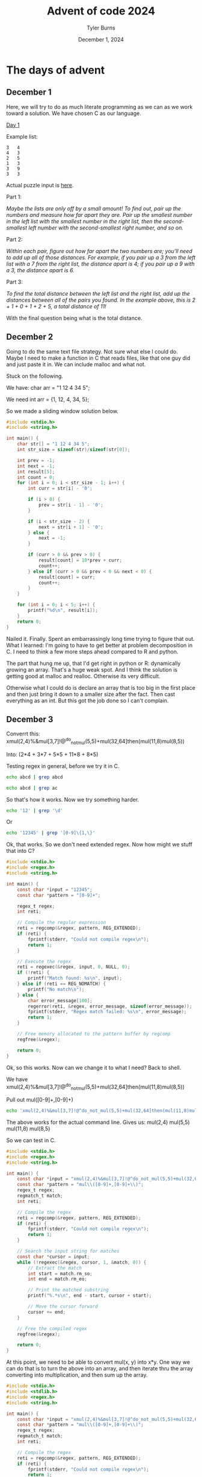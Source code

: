 #+Title: Advent of code 2024
#+Author: Tyler Burns
#+Date: December 1, 2024
#+Purpose: to do advent of code in C

* The days of advent
** December 1
Here, we will try to do as much literate programming as we can as we work toward a solution. We have chosen C as our language.

[[https://adventofcode.com/2024/day/1][Day 1]]

Example list:

#+begin_src
3   4
4   3
2   5
1   3
3   9
3   3
#+end_src

Actual puzzle input is [[https://adventofcode.com/2024/day/1/input][here]].

Part 1:

/Maybe the lists are only off by a small amount! To find out, pair up the numbers and measure how far apart they are. Pair up the smallest number in the left list with the smallest number in the right list, then the second-smallest left number with the second-smallest right number, and so on./

Part 2:

/Within each pair, figure out how far apart the two numbers are; you'll need to add up all of those distances. For example, if you pair up a 3 from the left list with a 7 from the right list, the distance apart is 4; if you pair up a 9 with a 3, the distance apart is 6./

Part 3:

/To find the total distance between the left list and the right list, add up the distances between all of the pairs you found. In the example above, this is 2 + 1 + 0 + 1 + 2 + 5, a total distance of 11!/

With the final question being what is the total distance.
** December 2
Going to do the same text file strategy. Not sure what else I could do. Maybe I need to make a function in C that reads files, like that one guy did and just paste it in. We can include malloc and what not.

Stuck on the following.

We have:
char arr = "1 12 4 34 5";

We need
int arr = {1, 12, 4, 34, 5};

So we made a sliding window solution below.
#+begin_src C :results output
#include <stdio.h>
#include <string.h>

int main() {
    char str[] = "1 12 4 34 5";
    int str_size = sizeof(str)/sizeof(str[0]);

    int prev = -1;
    int next = -1;
    int result[5];
    int count = 0;
    for (int i = 0; i < str_size - 1; i++) {
        int curr = str[i] - '0';

        if (i > 0) {
            prev = str[i - 1] - '0';
        }

        if (i < str_size - 2) {
            next = str[i + 1] - '0';
        } else {
            next = -1;
        }

        if (curr > 0 && prev > 0) {
            result[count] = 10*prev + curr;
            count++;
        } else if (curr > 0 && prev < 0 && next < 0) {
            result[count] = curr;
            count++;
        }
    }

    for (int i = 0; i < 5; i++) {
        printf("%d\n", result[i]);
    }
    return 0;
}
#+end_src

#+RESULTS:
: 1
: 12
: 4
: 34
: 5

Nailed it. Finally. Spent an embarrassingly long time trying to figure that out. What I learned: I'm going to have to get better at problem decomposition in C. I need to think a few more steps ahead compared to R and python.

The part that hung me up, that I'd get right in python or R: dynamically growing an array. That's a huge weak spot. And I think the solution is getting good at malloc and realloc. Otherwise its very difficult.

Otherwise what I could do is declare an array that is too big in the first place and then just bring it down to a smaller size after the fact. Then cast everything as an int. But this got the job done so I can't complain.
** December 3
Converrt this:
xmul(2,4)%&mul[3,7]!@^do_not_mul(5,5)+mul(32,64]then(mul(11,8)mul(8,5))

Into:
(2*4 + 3*7 + 5*5 + 11*8 + 8*5)

Testing regex in general, before we try it in C.

#+begin_src sh :results output
echo abcd | grep abcd
#+end_src

#+RESULTS:
: abcd

#+begin_src sh
echo abcd | grep ac
#+end_src

#+RESULTS:

So that's how it works. Now we try something harder.

#+begin_src sh
echo '12' | grep '\d'
#+end_src

#+RESULTS:
: 12

Or

#+begin_src sh
echo '12345' | grep '[0-9]\{1,\}'
#+end_src

#+RESULTS:
: 12345

Ok, that works. So we don't need extended regex. Now how might we stuff that into C?

#+begin_src C :results output
#include <stdio.h>
#include <regex.h>
#include <string.h>

int main() {
    const char *input = "12345";
    const char *pattern = "[0-9]+";

    regex_t regex;
    int reti;

    // Compile the regular expression
    reti = regcomp(&regex, pattern, REG_EXTENDED);
    if (reti) {
        fprintf(stderr, "Could not compile regex\n");
        return 1;
    }

    // Execute the regex
    reti = regexec(&regex, input, 0, NULL, 0);
    if (!reti) {
        printf("Match found: %s\n", input);
    } else if (reti == REG_NOMATCH) {
        printf("No match\n");
    } else {
        char error_message[100];
        regerror(reti, &regex, error_message, sizeof(error_message));
        fprintf(stderr, "Regex match failed: %s\n", error_message);
        return 1;
    }

    // Free memory allocated to the pattern buffer by regcomp
    regfree(&regex);

    return 0;
}
#+end_src

#+RESULTS:
: Match found: 12345

Ok, so this works. Now can we change it to what I need? Back to shell.

We have
xmul(2,4)%&mul[3,7]!@^do_not_mul(5,5)+mul(32,64]then(mul(11,8)mul(8,5))

Pull out mul([0-9]+,[0-9]+)

#+begin_src sh
echo 'xmul(2,4)%&mul[3,7]!@^do_not_mul(5,5)+mul(32,64]then(mul(11,8)mul(8,5))' | grep -E -o 'mul\([0-9]+,[0-9]+\)'
#+end_src

#+RESULTS:

The above works for the actual command line. Gives us:
mul(2,4)
mul(5,5)
mul(11,8)
mul(8,5)

So we can test in C.

#+begin_src C :results output
#include <stdio.h>
#include <regex.h>
#include <string.h>

int main() {
    const char *input = "xmul(2,4)%&mul[3,7]!@^do_not_mul(5,5)+mul(32,64]then(mul(11,8)mul(8,5))";
    const char *pattern = "mul\\([0-9]+,[0-9]+\\)";
    regex_t regex;
    regmatch_t match;
    int reti;

    // Compile the regex
    reti = regcomp(&regex, pattern, REG_EXTENDED);
    if (reti) {
        fprintf(stderr, "Could not compile regex\n");
        return 1;
    }

    // Search the input string for matches
    const char *cursor = input;
    while (!regexec(&regex, cursor, 1, &match, 0)) {
        // Extract the match
        int start = match.rm_so;
        int end = match.rm_eo;

        // Print the matched substring
        printf("%.*s\n", end - start, cursor + start);

        // Move the cursor forward
        cursor += end;
    }

    // Free the compiled regex
    regfree(&regex);

    return 0;
}
#+end_src

#+RESULTS:

At this point, we need to be able to convert mul(x, y) into x*y. One way we can do that is to turn the above into an array, and then iterate thru the array converting into multiplication, and then sum up the array.

#+begin_src C :results output
#include <stdio.h>
#include <stdlib.h>
#include <regex.h>
#include <string.h>

int main() {
    const char *input = "xmul(2,4)%&mul[3,7]!@^do_not_mul(5,5)+mul(32,64]then(mul(11,8)mul(8,5))";
    const char *pattern = "mul\\([0-9]+,[0-9]+\\)";
    regex_t regex;
    regmatch_t match;
    int reti;

    // Compile the regex
    reti = regcomp(&regex, pattern, REG_EXTENDED);
    if (reti) {
        fprintf(stderr, "Could not compile regex\n");
        return 1;
    }

    // Allocate memory for an array of substrings
    size_t match_capacity = 10; // Initial capacity for matches
    size_t match_count = 0;
    char **matches = malloc(match_capacity * sizeof(char *));
    if (!matches) {
        fprintf(stderr, "Memory allocation failed\n");
        regfree(&regex);
        return 1;
    }

    // Search the input string for matches
    const char *cursor = input;
    while (!regexec(&regex, cursor, 1, &match, 0)) {
        // Extract the match
        int start = match.rm_so;
        int end = match.rm_eo;
        int match_length = end - start;

        // Dynamically grow the array if needed
        if (match_count >= match_capacity) {
            match_capacity *= 2;
            char **new_matches = realloc(matches, match_capacity * sizeof(char *));
            if (!new_matches) {
                fprintf(stderr, "Memory reallocation failed\n");
                // Free already allocated matches
                for (size_t i = 0; i < match_count; i++) {
                    free(matches[i]);
                }
                free(matches);
                regfree(&regex);
                return 1;
            }
            matches = new_matches;
        }

        // Allocate memory for the current match and copy it
        matches[match_count] = malloc(match_length + 1);
        if (!matches[match_count]) {
            fprintf(stderr, "Memory allocation failed for match\n");
            // Free already allocated matches
            for (size_t i = 0; i < match_count; i++) {
                free(matches[i]);
            }
            free(matches);
            regfree(&regex);
            return 1;
        }
        strncpy(matches[match_count], cursor + start, match_length);
        matches[match_count][match_length] = '\0'; // Null-terminate the string
        match_count++;

        // Move the cursor forward
        cursor += end;
    }

    // Print all matches
    printf("Matches found:\n");
    for (size_t i = 0; i < match_count; i++) {
        printf("%s\n", matches[i]);
        free(matches[i]); // Free each match after printing
    }
    free(matches); // Free the array of pointers

    // Free the compiled regex
    regfree(&regex);

    return 0;
}
#+end_src

#+RESULTS:
: Matches found:
: mul(2,4)
: mul(5,5)
: mul(11,8)
: mul(8,5)

Ok, great. Now we have to add a piece where the numbers are pulled out of the parens, converted into ints, and multiplied together.

#+begin_src C :results output
#include <stdio.h>
#include <stdlib.h>
#include <regex.h>
#include <string.h>

int main() {
    const char *input = "xmul(2,4)%&mul[3,7]!@^do_not_mul(5,5)+mul(32,64]then(mul(11,8)mul(8,5))";
    const char *pattern = "mul\\([0-9]+,[0-9]+\\)";
    regex_t regex;
    regmatch_t match;
    int reti;

    // Compile the regex
    reti = regcomp(&regex, pattern, REG_EXTENDED);
    if (reti) {
        fprintf(stderr, "Could not compile regex\n");
        return 1;
    }

    // Allocate memory for an array of substrings
    size_t match_capacity = 10; // Initial capacity for matches
    size_t match_count = 0;
    char **matches = malloc(match_capacity * sizeof(char *));
    if (!matches) {
        fprintf(stderr, "Memory allocation failed\n");
        regfree(&regex);
        return 1;
    }

    // Search the input string for matches
    const char *cursor = input;
    while (!regexec(&regex, cursor, 1, &match, 0)) {
        // Extract the match
        int start = match.rm_so;
        int end = match.rm_eo;
        int match_length = end - start;

        // Dynamically grow the array if needed
        if (match_count >= match_capacity) {
            match_capacity *= 2;
            char **new_matches = realloc(matches, match_capacity * sizeof(char *));
            if (!new_matches) {
                fprintf(stderr, "Memory reallocation failed\n");
                for (size_t i = 0; i < match_count; i++) {
                    free(matches[i]);
                }
                free(matches);
                regfree(&regex);
                return 1;
            }
            matches = new_matches;
        }

        // Allocate memory for the current match and copy it
        matches[match_count] = malloc(match_length + 1);
        if (!matches[match_count]) {
            fprintf(stderr, "Memory allocation failed for match\n");
            for (size_t i = 0; i < match_count; i++) {
                free(matches[i]);
            }
            free(matches);
            regfree(&regex);
            return 1;
        }
        strncpy(matches[match_count], cursor + start, match_length);
        matches[match_count][match_length] = '\0'; // Null-terminate the string
        match_count++;

        // Move the cursor forward
        cursor += end;
    }

    // Process each match
    printf("Results:\n");
    for (size_t i = 0; i < match_count; i++) {
        int num1, num2;

        // Extract the two integers from the substring

        if (sscanf(matches[i], "mul(%d,%d)", &num1, &num2) == 2) {
            // Multiply the two integers
            int result = num1 * num2;
            printf("%s -> %d\n", matches[i], result);
        } else {
            printf("Failed to extract integers from: %s\n", matches[i]);
        }

        free(matches[i]); // Free each match after processing
    }
    free(matches); // Free the array of pointers

    // Free the compiled regex
    regfree(&regex);

    return 0;
}
#+end_src

#+RESULTS:
: Results:
: mul(2,4) -> 8
: mul(5,5) -> 25
: mul(11,8) -> 88
: mul(8,5) -> 40

#+begin_src C :results output
#include <stdio.h>

int main() {
    const char *input = "mul(3,7)";
    int num1, num2;

    // Use sscanf to extract the integers
    if (sscanf(input, "mul(%d,%d)", &num1, &num2) == 2) {
        // If the format matches and two integers are extracted, print them
        printf("Extracted numbers: %d and %d\n", num1, num2);
        printf("Their product is: %d\n", num1 * num2);
    } else {
        // If the format doesn't match, print an error
        printf("Failed to extract numbers from the string.\n");
    }

    return 0;
}
#+end_src

#+RESULTS:
: Extracted numbers: 3 and 7
: Their product is: 21

#+begin_src C :results output
#include <stdio.h>

int main() {
    int num1, num2;
    int result = sscanf("123,456", "%d,%d", &num1, &num2);
    printf("Result: %d\n", result); // Output: 2
}
#+end_src

#+RESULTS:
: Result: 2

Anyway now we sum up the products:

#+begin_src C :results output
#include <stdio.h>
#include <stdlib.h>
#include <regex.h>
#include <string.h>

int main() {
    const char *input = "xmul(2,4)%&mul[3,7]!@^do_not_mul(5,5)+mul(32,64]then(mul(11,8)mul(8,5))";
    const char *pattern = "mul\\([0-9]+,[0-9]+\\)";
    regex_t regex;
    regmatch_t match;
    int reti;

    // Compile the regex
    reti = regcomp(&regex, pattern, REG_EXTENDED);
    if (reti) {
        fprintf(stderr, "Could not compile regex\n");
        return 1;
    }

    // Allocate memory for an array of substrings
    size_t match_capacity = 10; // Initial capacity for matches
    size_t match_count = 0;
    char **matches = malloc(match_capacity * sizeof(char *));
    if (!matches) {
        fprintf(stderr, "Memory allocation failed\n");
        regfree(&regex);
        return 1;
    }

    // Search the input string for matches
    const char *cursor = input;
    while (!regexec(&regex, cursor, 1, &match, 0)) {
        // Extract the match
        int start = match.rm_so;
        int end = match.rm_eo;
        int match_length = end - start;

        // Dynamically grow the array if needed
        if (match_count >= match_capacity) {
            match_capacity *= 2;
            char **new_matches = realloc(matches, match_capacity * sizeof(char *));
            if (!new_matches) {
                fprintf(stderr, "Memory reallocation failed\n");
                for (size_t i = 0; i < match_count; i++) {
                    free(matches[i]);
                }
                free(matches);
                regfree(&regex);
                return 1;
            }
            matches = new_matches;
        }

        // Allocate memory for the current match and copy it
        matches[match_count] = malloc(match_length + 1);
        if (!matches[match_count]) {
            fprintf(stderr, "Memory allocation failed for match\n");
            for (size_t i = 0; i < match_count; i++) {
                free(matches[i]);
            }
            free(matches);
            regfree(&regex);
            return 1;
        }
        strncpy(matches[match_count], cursor + start, match_length);
        matches[match_count][match_length] = '\0'; // Null-terminate the string
        match_count++;

        // Move the cursor forward
        cursor += end;
    }

    // Process each match
    printf("Results:\n");
    int sum = 0;
    for (size_t i = 0; i < match_count; i++) {
        int num1, num2;

        // Extract the two integers from the substring
        if (sscanf(matches[i], "mul(%d,%d)", &num1, &num2) == 2) {
            // Multiply the two integers
            int result = num1 * num2;
            sum += result;
            printf("%s -> %d\n", matches[i], result);
        } else {
            printf("Failed to extract integers from: %s\n", matches[i]);
        }

        free(matches[i]); // Free each match after processing
    }
    free(matches); // Free the array of pointers

    // Free the compiled regex
    regfree(&regex);
    printf("%d", sum);
    return 0;
}
#+end_src

#+RESULTS:
: Results:
: mul(2,4) -> 8
: mul(5,5) -> 25
: mul(11,8) -> 88
: mul(8,5) -> 40
: 161

#+begin_src elisp
(+ 8 25 88 40)
#+end_src

#+RESULTS:
: 161

Ok, so that worked.

Now we have to test it with more complex input.

#+begin_src C :results output
#include <stdio.h>
#include <stdlib.h>
#include <regex.h>
#include <string.h>

int main() {
    const char *input = "@why(692,996)[&}}^where(81,407)mul(247,89):[&[{<mul(980,958),?mul(529,895)!<#~!$&~when()+mul(519,986)what())#mul(710,934)%??*'!<mul(813,338)! +$what()<don't(){^mul(396,693)mul(337,541)}what()*<](@?~mul(64,644)[where()who()~,))mul(528,450)!' -do()who()#]where():(mul(909,368)mul(259,743)''when()^?from()]select()#;mul(227,252)<mul(118,202)-&!(when(806,911)~]who(58,451)- mul(135,37);mul(75,773)?~when()where()]mul(93,321)where(),where()!when(769,449)where(616,323)@&mul(489,237)&;do()<mul(803,622)mul(616,264)!from()why()~@],@from()mul(499,593)#<?/&(when()':mul(237,54)&-],+mul(856,447)})select()mul(540,283)don't()'@how()@mul(701,900)?!['mul(958,898)mul(403,891)+*why()&-)mul(877,695)where()&}{<when()]:[(mul(70,638)<who()[mul(219,485)[why()+% +what()*who()>do())[when()![mul(681,521)when(130,722)@ ->)<,mul(658,134)what()who()}+}@/mul(458,625)when()}&mul(390,728)don't()?)(;mul(196,925);&*#&select()'$mul(57,17)~/#,?&/mul(470,374), do()%@mul(328,216) >what()]when()mul(788,804)mul(873,961)who()^&{>when()why()mul(246,793)~)why()& '>?mul(200,670)[what()~/how()why()#)mul(914,790)>mul(296,84)$>)  mul(176,130);from()from()mul(373,460)from()*>@/when()don't()'select()>when()</@#+mul(529,694){{what()why();#mul(827,797)when()why()><(<&'mul(549,679)from()]##(#mul(149,690)^:}[$!&<* mul(340,101)who()@who(829,301)@do()mul(663,477)who()~<~:+why()what()mul(675,2)select()from(264,335)'-mul(706,937)^who(),~mul(159,226)+&@;mul(432,401),^],^]]mul(481,229)who()^+?how()who()+mul(785,889)mul(353,752)# ]mul(194,854){>from()(<:(mul(796,423)#+$why()]mul(230,206)(mul(339,962){why():%'select()/^~mul(346,831)from()#{/where()]what()mul(489,415)how()!how();select()  mul(313,553)(from();?&@mul(276,256)'$mul(84,330)/{,;mul(540,534)(^]what(648,915){+-:}how()mul(979,837)who()@{mul(766,495)who()/'+/*<mul(587,194)/how()mul(516,226)',+from()?what()>don't()@why(){<!]who()&mul(365,928)from()what()what()@why(607,617) {mul(407+#what()+mul(516,503)@&>}who()do()[<'-who())+;mul(552,743)-}&<%%!mul(680,379)'?%(;))mul(713,945)mul(344,235)]<who()[~[('mul(688,707)]?&where()'@mul(508,935)how()]where()select()do()!%]:mul(498,637)'how()& (mul(32,268)~from()from()where()/-@[*who()do()$mul(475,443^% @why()!what()mul(357,992)['mul(926,286){mul(355,744)}mul(410,461);(!:mul(133,384)from()')what()$mul(538,201)mul(336,633)select()why()>^,&%!mul(462,965)where()select()^]when()*from()<#mul(801,899)?why()?,select(){mul(163,717)mul(309,666)!?mul(244,557)[(:mul(590,151):when()from()why()mul(734,459)#[from()@mul(599,980)when(){where()&,^who()>^select()mul(832,947)@-mul(986,539)mul(355,307)-#+mul(854,733)[/({how()*^mul(696,97))+++##what()mul(880,393);??how(958,390)when()(select()^:who()mul(184,872)why() [mul(180,329)what() don't()]~/from():[<>-(mul(330,122)]don't()^*}[from()mul(147,831)-where(486,652):#who()/mul(274,754)why()+;$]#,[mul(703,607)[<]&;&&@mul(277,256),mul(106,665)>$~when()^;mul(914,586)why()$mul(383,297)when()when()select(85,106)select()!$;mul(566,651) mul(928,762)mul(302,399))( !)<mul(926,250))(mul(842,947)}from()mul(53,294)&mul(784,942)mul(614,108))[from()&,;mul(67,626)%-[mul(516,770)/<?}#$;({from()mul(77,888)how()what(){@/mul(392,76)how()^when()[<'where(){mul(357,569)$mul(866,257)^?what())*-who(87,183)<mul(371,728){'what()!+mul(359,893)!;who()^{)%where()/%mul(350,660)/from()select()%^+)@when()mul(331,754)} * )(mul(98,91)[/*from()?-do()^:,when())when()$~who()mul(457,779)mul(825,607)(from()from()<mul(888,364)#how(){(<})what()[mul(356,842);>-{[%;:$}mul(973,195)* #$from()who()/mul(383,305):]~}+'^what(92,64)mul(360,235who();mul(186,635)[}?,/why()#what()&select()mul(249,256)&/ mul(851,885)?:mul(797@,mul(87,662)what(309,502)$#}-mul(144,693),</from(621,475);who()+-;mul(489,471)select()where(){mul(101,882)mul(399,691) -:mul(203-how()from()when()(}'!from()>mul(148,850)*mul(781,765)select()do()?> @*mul(262^who()[&!mul(557,94)select()don't()'from()mul(850,693)mul(589,25)<select()(who()* @(]?mul(389,321)~mul(403,382)what()*,)who()when()mul(994,907)$mul(510,490)&where()mul(758+({mul(221,746)where()^!select()$mul(950,866)when(),$}how()do())<how(): ~^mul(978,411)[@how()how() mul(133,168)what()who()when()$@[(@{>mul ?;&why(),mul(285,937)mul(138,969)[/~[mul(580,479)~~^^-mul(880,273)])select()(%[select()why()mul(693,345)()why()!mul(113,820)(?%  mul(362,763);when()mul(321,344)~^){{#how()who() mul(850,506)?;][~@'<when()mul(594,30);>[mul(806,297)# ) @]when()mul(697,524)&[<--+mul(830,463)mul(172,696>how())?mul(52,131)select()how()<mul(939,710)  ~how())?mul(429,147)[-?&}what()}@+~mul(87,386)>^{:%[mul(472,843)<who(579,643)<~,**mul(749,472){from()^?who(46,513)}>who()mul(921,645)+^&how()how()(why()?*~mul(291,7)?+when()$+$&:{~mul(484,416)!+;-+mul(433,280)*!mul(442,92)where()why()where()'):how()}^don't()from(){where()how()>mul(163,420)^do()#select();'-&why(13,360)>mul(156,867)who()]how()?<mul(645,208)(mul*select()>how(129,950)+-!where()'mul(883,613)where(436,425)mul(878,282)from()from()]~?select()&{:!mul(329,320):-<?why()>@what()^mul(335,177)$#],^/select()&&from()mul(119,515)^+?~%who():!#mul(620,743):!who()/:@*$/{mul(708what(),-<{who()$what()':how(573,320)mul(85,259)why()who()#-mul(869,677)}]*{mul(6,929)- <mul(613,450),:?*/)#>mul(729,549)}]^,mul(6,598) who()^][mul(104,228);-!mul(28,630){>#what()%}{how()>#mul(827,504)-mul(613,193)who(140,26)[%?select()!]mul(707,956))#]@-:when()@<mul(391,848)?where(361,233)/%;>]who()mul(716,823)mul(619,201)when();:$>,^mul; what(535,875)[<!who(){how()how()mul(484,775)when()who()+~[',mul(611,484);/!who()*how()from()mul(475,311)/{how()^when(428,781)mul(783,439)mul(474,38)mul(188,9)]who()when(192,361)when()how()mul(297,838[{+who() }))select()-how()mul(363,38)+when()~how()[>mul(19,577)(select()* /*where()/?mul(922,251)why():!what()mul(555,531)!&(*{why()-*mul(997,855)mul(301,699)'[@when(32,211)@mul(544,929)/select()from()'select():mul@^[*#who()'~select()<mul(639,724):#;what()how()/when()mul(391,707)+ ^why()&when()$select()~%mul(822#$from()/;<#what(200,13)(@@mul(787,474)&+where()mul(161,733)!~why()where()mul(730,677)#}]<-:??mul(674,45)?[select()'/;{;>#mul:from(){@''how()}$+[mul(823,4)mul(21,959)*!where(214,815)({>^mul(630,855)<(select()&mul(92,744)where()+from()?#/where(108,36)-mul(636,727)from()@how()@when()/:%how()mul(722,483)*:where()[do()select()*[<;~+$mul(916,381 select()%when()$@mul(782,526)how()select()@&@!/mul(568,269)+~%<(}>how()&mul(568,865)?}(*^-!mul(781,583)* (:^mul(815,903)(:who()what()select():who()^how()(mul(468,302)where()%mul(940,777):<<[#+,mul(185,55)mul(470,850), '-' mul(361,647)mul(629,265)![;mul(259,739)mul(209,270)+where()~#mul(340,946)!how()?]don't()mul(137,227)don't()why() how()}}>~&mul(761,163)]<#@mul-+how()select()mul(228,162),from(164,406)$what()>don't())who()]when()how()-why()!mul(236,693)who()<;how()who(): !:'mul(153,600)]what()#from()mul(687,964)^+{ (mul(277,968)'&don't()>%what()(]&/}mul(951,592)}+<don't()-[when()who()&+when()&mul(945,705)&^{:mul(517,673)from()+[['from()mul(123,745))mul(735,471)#who()!-mul(218,491)how() ]what()<mul(775,865)[%who()$#+mul(836,889)where()&how()why()![mul(557,141)mul(565,994)&from(){}*%(:do()'}>mul(675,946),where()mul(316,184)]<'[<*why()*select(597,725)/mul(58,34)/when();:how());mul(60,439)<?from()>who()from()}mul(300,852)mul(278,762)?</}!%mul(461,331how()!%>:}@<why()<mul(961,437)+~)[mul(340,101)!;'from())why()^,!mul(485,861#[/mul(710,417)%' -$&where())what()*mul(91,947)}(don't()select()-<why()(who()[};mul(294,617)who()$;how(){mul(540,968)mul(653,727)who(608,146)!mul(525,266){where()%select()where())(:*mul(503,274),how(35,5)mul(26;:;{ [mul(940,877)%*[@'@({do()>?&]mul(46,664)mul(291,306))-{(>mul(332,272)~,how()-mul(800,174)@%how()-where(171,403)mul-( mul(758,259)>what()what()+what()who()why()+@mul(945)&when()]mul(197,968)(?]#!where(876,487)-mul(409,744) /what()](what()mul(228,485)(!select(){(mul(898,295)}why()^<how()(who(233,695)%mul(808,397)^who():mul(871,11)>)?mul(189,119)&mul(564,374))-,:[>mul(866,802)@(++why()/!mul(800,861)mul(657,743)who();* ?mul(785,52){/!when()select(550,561)&(/+*mul(407,66)who()^&mul(455,769)<mul(998,994)'mul(306,933)mul(603,638)why()&mul(262,761)where()?^}mul(631,682)how(483,667)why(490,860)}}~ 'when()>mul(608,695)select()how()#[what()select()^(:mul(559,247)*-mul(684,443)< :)*mul(390,946)how()/,mul(207,219)'''when()^mul(452,554)+<%,%mul(744,656)@~>from(),&!mul(851,699)when(),::%what()do()@/mul(304,149)}/why()$#-,*!what()mul(337,566)&who(109,924)where()*mul(223,512)'; }mul(98,573)do()[[{$/*<]mul<how()where()'mul(819,187),&'(}@how()$what()?mul(348,685)where();how(628,764):!!~mul(930,521)(what(829,497)':}:;;)mul(740,633)mul(679,522)*(<<-(mul(144,935)+*+!mul(216,40)]@(do()mul(912,141)why()from(964,599) where()mul(336,700)mul(865,243)%**how()' when()<[when()mul(349,355)]mul(749,166)%>(,*mul(953,484)]who()select() :}how()!%don't()where() !;mul(533,762)-$-+what(124,118)mul(326,999)where()&($what()(mul(796,908) )<~~ mul(127,960))~%/who()]do()&#-&#mul(367,46)>where():;# %[]&mul(547,568)#^[from(883,557)mul}#!/usr/bin/perl)#-mul(547,116)$^when()mul(370,569)<->from()*>}?^don't()<>:,where()why()mul(449,470)?when()%+^-{/mul(184,484)from(214,259)'mul(959,719)select()how(606,892)-;mul(106,758)where()select(562,544)$#/%mul(675from()~%}mul(732,953):}<mul(869,791): *~mul(344,486)&%*mul(446+mul(409,699)how(652,866);((~who()(mul(507,268)[>,?-^mul(504,99))[:~!]what()mul(204,85)@^do()>$>{select()%how()select();%mul(551,71)%(,when():)from()when()select()mul(278,290)/ {who();where()$%-mul(843,684)how()'{from()select()mul(607,965) [[/]mul(876,854)#where()where()![}%mul(62,79)from()where()(]+select()]]mul(668,758)>select()what()[who()where()[&!mul(551,543)<from()what()%[[do()?how()});:''}mul(598,746)mul(462@(mul(565,27)who()when()mul(650,760)<{$<:@&select()mul(337,243)~&,(+mul(483,254)what()from()'mul+]::?what()@?$>#mul(924,697)*+<do()!!$,mul(70,420)what()mul(170,21),who()]mul(916,819where()'($#]%from(27,77)/[>mul(807,301)*where(381,893)}where()(+mul(846,431)from()why() %what()why(802,698)?mul(122,673)!:}mul(672,150)~?mul(567,146)?who()&@/*&mul(922,901)]when()>$~{>mul(271,971):)select()who(91,572)~$why(),mul(695,885)where()'#from()from()mul(252,860)>^:who()({])(mul(233,472)who()where(906,494)where()--mul(347,46)}mul&don't()%who()((}who()((]mul(52,854)where()why(363,933) ?+mul(203,35)<[$*from()},who()'mul(849,519)mul(841,351)]]mul(444,689):from()*!&)*'! mul(943,690)how()^}]why()((mul(935,524)mul(935,806)who()~mul(703,737))]?:/+%when()(do()mul(968,713)[who(561,712)(/mul(97,572)who();~+why()-mul(942,777)))&^[,where()mul%*)?from()mul(462,688)>how()[++(who()~%@mul(940,121)~- {who()-{why()mul(49,417)mul(353,70)what())?<-from()how()/where():don't()select()$(>/[what())::mul(515,851)what())~[don't()?+; mul(302,236~mul(38,849)[[{when(635,431)who()^who()?when()<mul(539,198)(,%#*:&why()*mul(646,12)^&%where()select()#-mul(234,72)>&%]:do()select()',<where()select(180,720)mul(117,684)?who()%mul(840,264)who():{+($mul(649,6)who()+mul(232,471^*mul(788,243)where();{'/select()(mul(900what(528,554)[(+&):mul(390,369)>where()<;-@mul(349,121),*[,<!/^;mul(877,679)?[,when()<^mul(81,108)-*@how()[mul(126,985)from()why();}$:,*mul(361,691)^when()[>! *~what()mul(604,91)how(301,723)what()how(67,829)mul(247,535)~~$<~where() #(mul(949,539)+{'&&({why(),mul(578,991)^!who();@select()how()who()@[mul(746,832)%mul(654,124)mul(637,556)-who(983,938)where()#[don't()mul(707,216)[~$(*select()]-<'mul(580,979))+?mul(439,653)&when()why())who()-#~-mul(748,900)%{^)mul(439,528){){$what()}]why()]mul(842,468where()+when()$mul(740,495)what(216,648)/who()@+what()%mul(206,411)mul(791,423)' what()what();!&})mul(758,695) {where()}mul(896,607)what()^;from()+mul(457,902)$from()#mul(683,733){>mul(209,811)what()#from()@mul(53,51![-*mul(107,114)}&%^mul(578,688)*)<mul(901,341) ,;/mul(16,607)$?[>/]mul(14,783)*#when()@>-mul(494,115)when()mul(655,203), #!-& don't(),}mul(154,778)/)>}*select()@why()-mul(442,92)(mul(596,263)how()#>from()-mul(159,308),mul(369,319)why()do():#^when()~$mul(627,260)##;from()@mul(146,672)~where()~mul(661,627)]&#/+mul(634,624))]}how()what()from()@]*&mul(836,150)%;?-#]&&&)mul(243,782){{~:> <where()mul(420,881) [how()don't()<& %?mul(67,722)#/what():mul(160,274)**from()[,- @)mul(603,336)?from()]'%mul(292,56)$what(){;where(474,989)<{!mul(178,109)mul(799,888) >[%@when()mul(636,74);'who()mul(484,564)from()where()^+@<(&mul(559,305)*?[<),/&-mul(994,131)}%)mul(242,758)~ ;!select()?what()what()how()mul(165,179)/^>*how()/!?mul(178,438)' 'why()mul(726,788)mul(466,85)}mul(32,334)!+:@[&~]mul(796,940)mul(391,854)why()@~who(406,979))(^mul(652,996),mul$who(){mul(390,599)select()/}'-?,})from()mul(496,458){&select()where() ,$,mul(304,108)who()^what(52,141)<>why()/mul(916,266)+who()^'@:;mul(785,513);)<<!)*mul(854,23)mul(137,548)@-!^~mul(764,451)mul(391,768){<]from(388,963)$!/#*mul(617,146)}#what()@/}}when()do()*mul(609,18)@;who()^>!,mul(17,331)what()<]<<^}from()<$mulwhere()#@mul(276,743)how()&mul(89,923)>~where(769,105)!why();who()mul(188,537)when()(who()where():%?)mul(326,794)when()<,select()<~*{/^mul(106,934)%,&<mul(444<{^mul(690,660)#![who()+<why()}+mul(472,89)^+from() +{mul(902,82){mul(148,406)/[when()from()don't()&?@#why()?mul(609,571)^{;select()from()how()*#'*mul(215,633)who()who()#'select()+^why()what()mul(336,910)mul(472,299)from()mul(16,149)/[*mul(902,563)what()%)^^select()mul(514,108)!mul(955,588){how()@!)from()]}what()when()mul(104,512)!select()mul(188,411)who()/${when(15,634)do()<&mul(889,797)~-when()},mul(93,599),select(890,669)why()mul(344,755)*%from())mul(585,747)%mul(398,764)#from()from())/(%^?}mul(581,877)where()*/%mul(170,622 *%<select()mul(538,578)~:+!?([mul(20,539) (select()++don't()'-why()'mul(295,426)where(),$/':[mul(758,121),~mul(238,732)!why(427,957)']~select()(mul(308,145)/:&*don't()what(379,178)mul(188,515)$+@don't(),@where(526,553)!mul(297,406)$!where()mul(402,859)how(){<!]<~mul(488,557)mul(570,433)>>mul(435,196)where()@?^-%>select()mul(4?%/:>mul(579,464)+#when()}}$'!mul(997,496)*mul(307,914){why():how()[what()<?,don't()mul(170,862)when()~$;#why()+how()mul(377,975)-$~%-what()*}$mul(994,691)<-!'~*mul(160,609)>''>,why()when()$[{mul(145,574)?>mul(789,315)!,)+mul(266,109)select()!mul(885,712))^^&mul(610,195)!*who()mul(892,578)+*where() ]+what()select()^/mul(560,601)@'?(<mul(214,365)&how()who()@/where()'mul(840,310)why()^>)!::!<mul(475,358)?[#mul(197,145)$<what()where()>why()mul(630,917)*[mul(583,335)#?where())!{+,;what()do():~[&(,[!mul(5,120)from()mul(98,868)? {!mul(555,65)?~^when()where()mul(451,352)%<]from(746,31)mul(141,885)-mul(122,934)#who(636,694){>;@%{from()'mul(690,533)<//]when(),(~@from()mul(472,128)#*[mul(143,30)mul(121,540){what(): do()?mul(704,732)($(select()select()~what()mul(88,529)~;)'><^mul(676,840)}~<-what(421,598)*mul(550,833):){$ %mul(921,637)~(@$@how(193,897),:[mul(711,995)select()mul(107,767){&~mul(351,157)?!mul(188,958)}:mul(781,512)what(961,371)^@mul(148,962)where(270,721)!when(),when()>@what()mul(640,811){++-]/]-/mul(7,244){why()~/select():%:mul(842,953)who()$}who()^)mul(265'how()when()mul(39,60)]%mul(399,85)'/[don't() select())^mul(314,937) ][what()where(){~select()^when()mul(884,888)mul(935,879)%;]!]who()mul(511,968)&mul(529,394)when()mul(779,690)&$~@:from()mul(900,553)@don't()$>-@how()where()(#select()mul(714,939)where(200,556)>/ why()what()>-[!mul(581,4)$why()why();mul(769,428)'who()mul(561,314) {#/<^from()mul(50,184)}#*[how()how(){@'!mul(827,821)::-)}mul(779,557)from()why()where(682,979)%:%>mul(806,900)~&how();$why()mul(554,252)[/#^(from()~[&why()mul(70,686)mul]what()don't()-!mul(698,743)}+# ? *from()%~mul(318,624)^/mul(921,343)/^/select()mul(329,594)<')^(#mul(424,720)-'why()*why()&where()mul(665,924){!-~$don't()}:%(?&from(),#mul(105,692)~/~''how(771,222):>mul(296,616)+%'[??(^mul(790,296) >when()what()mul(271,491),when()-~%*do()what()%)!-'mul(914,243);from()&from()where(349,831)&@mul(360,913)mul(396,166)select()?'when(236,698),%-(select()mul(409,263)>]from()(/mul{where()>!), mul(954,312)>who()where()do(){select() why()mul(317,979)why()^do()mul(132,710)%#}mul )+' $mul(989,387)+:~%>(mul(209,606)what()<)*#:mul(37,222);)!why(756,194)'mul(604,71)?+ +what()$]@don't();+mul(613,127)who()}[how(195,543)select(){-)('mul(879,421]select()mul(380,232);?[%;^>>mul(46,941)#,'where(),mul(149,205)where()^from()&)[who()mul(337,461)why()],how()%don't()]@'from(463,678){mul(59,532)when()mul(517,186)how();when()*do()]'/(,mul(195,769){how()##;!%*)don't()#+mul(449,953)%#who()]+@$;mul(25,123)$^what();don't()<who()where(353,919)(mul(507,127),!why()-)select()mul(877,96)^mul(336,330)*?mul(586,329) {/mul(777,773)/ ?/#when()&mul(623,804)^+,+-mul(551,935),[mul(896,32)} when()(~mul(781,541)](){from()'){mul(265,990):$%+why()) '[(mul(793,705)}why()' %<$(-+mul(779,734)what()who(185,147)when()?where()@mul(615,204) #from(976,635)?mul(430,577)/~>why()why()why()what()mul(631,446);^[[{~! )mul(379,911):why()-why()who()mul(45,209)when()%who()~-[mul(752,243)$who()!}] !mul(624,570)[why()mul(587,283)#>[select()what()mul(581,554)who()from()mul(39,13) <mul(360,384)@-){*<mul(381,140)>*$}-mul(720,140)- /;{-why()mul(989,958)where()^@select(243,837):}mul(87,422)!%when()who()>]mul(285,451)*how()mul(427,132)how(){&;from()]<&mul(670,229)+how(809,912),{who()mul(512,888))^)}*)/mul(83,730)mul(525,735)what()#}who()mul(867,63){^&,})- mul(544,377)%{$mul(870,448)from()select()%&:>^:!how()mul(119,830):*:?+'<['mul(106,75) }when()don't()<> why()mul(447,647):+[^- <mul(918,729):;~:why()[?mul(812,791)what()~>(select()}mul(684,895)why()what()&:mul(656,707)mul(173,797)}select()@]&when():mul(443,217)where()):why()who(),what()!%mul(765,579),%how()select(318,144),<'mul(377,695)from()]&mul(308,501)what()(mul(687,75)&mul(182,18)*how()/:;mul(518,469)where(215,786)]$$+!mul(959,580); from()how()how()%%mul(494,77)what()@]^>@*mul(718,497)where(){where(866,131)who()mul(415,333)})?{mul(467,647)who()who():~{how(945,509)mul(82,421)mul(438,580)!:-[+}when()!mul(583,479)@@why()-why()where()<do()#what()]why()how()mul(297,179)#how()[&}:#select(),mul(111,570)~']why(641,197)what()^mul(923,44)$where():who()^ why()?,";
    const char *pattern = "mul\\([0-9]+,[0-9]+\\)";
    regex_t regex;
    regmatch_t match;
    int reti;

    // Compile the regex
    reti = regcomp(&regex, pattern, REG_EXTENDED);
    if (reti) {
        fprintf(stderr, "Could not compile regex\n");
        return 1;
    }

    // Allocate memory for an array of substrings
    size_t match_capacity = 10; // Initial capacity for matches
    size_t match_count = 0;
    char **matches = malloc(match_capacity * sizeof(char *));
    if (!matches) {
        fprintf(stderr, "Memory allocation failed\n");
        regfree(&regex);
        return 1;
    }

    // Search the input string for matches
    const char *cursor = input;
    while (!regexec(&regex, cursor, 1, &match, 0)) {
        // Extract the match
        int start = match.rm_so;
        int end = match.rm_eo;
        int match_length = end - start;

        // Dynamically grow the array if needed
        if (match_count >= match_capacity) {
            match_capacity *= 2;
            char **new_matches = realloc(matches, match_capacity * sizeof(char *));
            if (!new_matches) {
                fprintf(stderr, "Memory reallocation failed\n");
                for (size_t i = 0; i < match_count; i++) {
                    free(matches[i]);
                }
                free(matches);
                regfree(&regex);
                return 1;
            }
            matches = new_matches;
        }

        // Allocate memory for the current match and copy it
        matches[match_count] = malloc(match_length + 1);
        if (!matches[match_count]) {
            fprintf(stderr, "Memory allocation failed for match\n");
            for (size_t i = 0; i < match_count; i++) {
                free(matches[i]);
            }
            free(matches);
            regfree(&regex);
            return 1;
        }
        strncpy(matches[match_count], cursor + start, match_length);
        matches[match_count][match_length] = '\0'; // Null-terminate the string
        match_count++;

        // Move the cursor forward
        cursor += end;
    }

    // Process each match
    printf("Results:\n");
    int sum = 0;
    for (size_t i = 0; i < match_count; i++) {
        int num1, num2;

        // Extract the two integers from the substring
        if (sscanf(matches[i], "mul(%d,%d)", &num1, &num2) == 2) {
            // Multiply the two integers
            int result = num1 * num2;
            sum += result;
            //printf("%s -> %d\n", matches[i], result);
        } else {
            printf("Failed to extract integers from: %s\n", matches[i]);
        }

        free(matches[i]); // Free each match after processing
    }
    free(matches); // Free the array of pointers

    // Free the compiled regex
    regfree(&regex);
    printf("%d", sum);
    return 0;
}
#+end_src

We note that the above would not have been possible at all without ChatGPT (or at least this would have taken me a full day if not a full week to fully grok). So I'm going to use this to simply familiarize myself with the language a bit more. It's clear that I really need to work on some fundamentals here. And I don't otherwise have all the time in the world. But I was able to decompose the problem on my iPad and get the help I needed. I learned a few things, like how C handles regex, and how to use sscanf. I also realized that I don't need do the line by line file input. I can just paste the whole mess into the code itself.

In short, I am humbled. C is a beast. I respect those who know it, and I hope to continue to improve at it.
** December 4
Here we [[here ][go]].

It's a word search. This is a test of matrix manipulation. In C. Similar to doing Conway's Game of Life.

Let's break this down into its composite steps.
- load in the data (we can do this directly)
- turn it into a 2-D array (we've done this before)
- figure out how to find xmas horizontally
  - simpler problem: start with a single line, and see if I can find xmas
- figure out how to find xmas vertically
  - simpler problem: start with a single vertical line (should be similar in nature to the first one)

We will give ourselves 40 minutes to do it. We can likely do most of it right here, but we'll take what we've got at the end and throw it into the code.

Sample data is:

MMMSXXMASM
MSAMXMSMSA
AMXSXMAAMM
MSAMASMSMX
XMASAMXAMM
XXAMMXXAMA
SMSMSASXSS
SAXAMASAAA
MAMMMXMMMM
MXMXAXMASX

It's 10 across.

#+begin_src C :results output
#include <stdio.h>

int main() {
    char dat[] = "MMMSXXMASMMSAMXMSMSAAMXSXMAAMMMSAMASMSMXXMASAMXAMMXXAMMXXAMASMSMSASXSSSAXAMASAAAMAMMMXMMMMMXMXAXMASX"

    return 0;
}

#+end_src

#+RESULTS:
: hello world

Now let's break this down into a 2-D array. We'll do the prototyping here and we'll do the actual code in the colder.

#+begin_src C :results output
#include <stdio.h>

int main() {
    char test[] = "ABCDEFGHI";

    char out[3][3]; // first bit is a row, second bit is a column
    int count = 0;
    for (int i = 0; i < 3; i++) {
        for (int j = 0; j < 3; j++) {
            out[i][j] = test[count];
            count++;
        }
    }

    for (int i = 0; i < 3; i++) {
        for (int j = 0; j < 3; j++) {
            printf("%c", out[i][j]);
        }
        printf("\n");
    }

    return 0;
}

#+end_src

#+RESULTS:
: ABC
: DEF
: GHI

Ok, great. Now we have to look for all instances of "be" in the array above. We break it into:
- look for the number of times a single character appears
- look for the number of times the word "BE" appears (1)
- control: look for the number of times the word "AA" appears (0)

#+begin_src C :results output
#include <stdio.h>

int main() {
    char test[] = "ABCDEFGHI";

    char out[3][3]; // first bit is a row, second bit is a column
    int count = 0;
    for (int i = 0; i < 3; i++) {
        for (int j = 0; j < 3; j++) {
            out[i][j] = test[count];
            count++;
        }
    }

    // look for the number of times a single character appears
    int times = 0;
    for (int i = 0; i < 3; i++) {
        for (int j = 0; j < 3; j++) {
            if (out[i][j] == 'B') {
                times++;
            }
        }
    }
    printf("%d", times);

    return 0;
}
#+end_src

#+RESULTS:
: 1

And now for the two character instance. This can be broken into:
- horizontal
- vertical
- diagonal

We note that we have to reverse the strings too, given that it can show up backwards. Now the meat of the matter is going to be some sort of string function. So we can simplify the problem and go with a single string.

#+begin_src C :results output
#include <stdio.h>
#include <string.h>

int main() {
    char test[] = "ADIGKDTHENGJSOEHTDTHE";
    char word[] = "THEN";


    // we can slide it along the array, forwards
    int test_length = sizeof(test)/sizeof(test[0]) - 1;
    int word_length = sizeof(word)/sizeof(word[0]) - 1;

    char slice[word_length];
    int instances = 0;
    for (int i = 0; i < test_length - word_length + 1; i++) {
        // populate the slice
        for (int j = 0; j < word_length; j++) {
            slice[j] = test[i + j];
        }

        // check if each element is equal
        // could not get memcpy to work due to null terminator in word[]
        int count = 0;
        for (int j = 0; j < word_length; j++) {
            if (slice[j] == word[j]) {
                count++;
            }
        }
        if (count == word_length) {
            instances++;
        }
    }

    printf("%d", instances);

    return 0;
}
#+end_src

#+RESULTS:
: 1

So we appear to have gotten that piece. This gives us horizontal and vertical, provided we can reverse the string. What we would need to do from here:
- determine how to reverse a string
- turn the above into a function
  - figure out how to make functions, with the proper use of pointers and malloc
    - figure out if we need to store the result on the heap
  - determine whether you're going to include the reversal of the string
- determine how to loop through the rows and the columns to check all that
- determine how to turn each of the diagnols into a string itself, and use the same logic above on this when you've got it
** December 5
*** planning
We might not even do the challenge today but we would like to decompose it at least so we can see what we need to do. We have to wait a few minutes because we realize that it's not there yet.

Given the following rule set and page numbers:

47|53
97|13
97|61
97|47
75|29
61|13
75|53
29|13
97|29
53|29
61|53
97|53
61|29
47|13
75|47
97|75
47|61
75|61
47|29
75|13
53|13

75,47,61,53,29
97,61,53,29,13
75,29,13
75,97,47,61,53
61,13,29
97,13,75,29,47

Do the following:
- determine which of the following are in the correct order
- find the middle number of each correct order number
- print out the whole thing

Let's start with the correct order thing: we have:
- determine how to turn the rule set into actual code that gives you these rules
  - brainstorm different options
  - execute

Different ways we can turn
- X|Y into: if X and Y are in the same list, then X must be before Y

So then what we do:
- write the code for a single instance of the rule
- write a function to make this rule exist for any given X|Y

With the first bit:
#+begin_src C :results output
#include <stdio.h>
#include <stdlib.h>
#include <string.h>

int main() {
    char input[] = "75,47,61,53,29";
    int numbers[10];
    int count = 0;

    // convert array of strings into integers split on comma
    char *token = strtok(input, ",");
    while (token != NULL) {
        numbers[count++] = atoi(token);
        token = strtok(NULL, ",");
    }

    // print check
    for (int i = 0; i < count; i++) {
        //printf("%d\n", numbers[i]);
    }

    // code in the rule 75|53 (does not exist in rule set)
    char rule[] = "75|53";

    // tokenize as before
    int rule_nums[2];
    token = strtok(rule, "|");
    int count2 = 0;
    while (token != NULL) {
        rule_nums[count2++] = atoi(token);
        token = strtok(NULL, "|");
    }

    // print the elements of rule
    printf("%d\n", rule_nums[0]);
    printf("%d\n", rule_nums[1]);

    // check the rule. found will equal 2 if the rule is satisfied
    int found = 0;
    for (int i = 0; i < count; i++) {
        if (numbers[i] == rule_nums[0] || numbers[i] == rule_nums[1]) {
            found++;
        }
    }

    printf("%d\n", found);

    // check if 75 does in fact come before 53
    if (found == 2) {
        // report the middle number of the array
        printf("%d\n", numbers[count/2]);
    }


    return 0;
}
#+end_src

#+RESULTS:
: 75
: 53
: 2
: 61

Ok, so we did it. Cool little bit with integer division.

Now in order to scale this up to a number of rule sets, we would have to finally get comfortable with functions in C. That's what we're going to do next.

#+begin_src C :results output
#include <stdio.h>

int add(int num1, int num2) {
    return(num1 + num2);
}

int main() {
    int a = 3;
    int b = 2;
    int result = add(a, b);
    printf("%d", result);
    return 0;
}
#+end_src

#+RESULTS:
: 5

Now the simplest use of pointers:

#+begin_src C :results output
#include <stdio.h>

void double_it(int *num) {
    *num *= 2;
}

int main() {
    int a = 5;
    double_it(&a);

    printf("%d\n", a);
    return 0;
}
#+end_src

#+RESULTS:
: 10

And finally we will look at pointers for arrays.

#+begin_src C :results output
#include <stdio.h>

int get_midpoint(int *arr, int size) {
    return arr[size/2];
}

int main() {
    int nums[] = {2, 4, 6, 8, 10};
    int size = sizeof(nums)/sizeof(nums[0]);

    int mp = get_midpoint(nums, size);
    printf("%d", mp);
    return 0;
}
#+end_src

#+RESULTS:
: 6

So we learned here that we cannot do use sizeof within a function, so we have to do that calculation prior to, and then pass it directly into the function. That is good to know. Let's spend the end of this printing out the size of various things. And then we're done.

#+begin_src C :results output
#include <stdio.h>

int main() {
    printf("%lu\n", sizeof(int));
    printf("%lu\n", sizeof(int*));
    printf("%lu\n", sizeof(char));
    printf("%lu\n", sizeof(double));
    printf("%lu\n", sizeof(long));
    printf("%lu\n", sizeof(float));
    return 0;
}
#+end_src

#+RESULTS:
: 4
: 8
: 1
: 8
: 8
: 4

We note that pointers on my machine are 8 bytes. Which is 64 bits. Which corresponds to my ARM64 (64 bit) system. If I had a 32 bit system, then the size of the int* would be 32 bits or 4 bytes. That's a cool way to check how many bits I'm dealing with. Make a C script that tells you the sizeof(int*). Will it be 4, or 8?
** December 6
*** a quick look
We don't have very much time today, but we will have a peek.

This is fucking cool. It's karel. We have a map:

....#.....
.........#
..........
..#.......
.......#..
..........
.#..^.....
........#.
#.........
......#...

And the guard moves until there is a #, then turns right and moves again. Each move turns the square into X. The question is how many positions will the guard visit before leaving the mapped area.

So we basically have to create a Karel the Robot thing. First we have the guard positions:
^>v<. Done. Then we have move() and turn_right(). And a sort of while(front_is_clear) move() thing. And we note that for each of the 4 positions, move is going to mean something different.

So the first step is to turn this input into a 2-D array of strings. We luckily don't have to do any sort of integer conversion or any of that. Then its an exercise of array logic. We can at least do the step of converting this into a 2-D array. We more or less did this yesterday so we can spend 15min on it. The rest is going to be the logic of where is the guard, and what does it do in the next iteration (a while loop that stops when the guard hits the edge). There would be some time to put that together, but we can start with the array.

We have:

#+begin_src C :results output
#include <stdio.h>
#include <math.h>

int main() {
    char input[] = "....#..............#............#..............#.............#..^.............#.#...............#...";

    // assumes the board is a perfect square
    int input_size = sizeof(input)/sizeof(input[0]) - 1;
    int side = sqrt(input_size);
    char board[side][side];
    int count = 0;
    for (int i = 0; i < side; i++) {
        for (int j = 0; j < side; j++) {
            board[i][j] = input[count];
            count++;
        }
    }

    // print the output to check
    for (int i = 0; i < side; i++) {
        for (int j = 0; j < side; j++) {
            printf("%c", board[i][j]);
        }
        printf("\n");
    }

    return 0;
}
#+end_src

#+RESULTS:
#+begin_example
....#.....
.........#
..........
..#.......
.......#..
..........
.#..^.....
........#.
#.........
......#...
#+end_example
** December 7
*** part 1
We [[https://adventofcode.com/2024/day/7][have]]:

190: 10 19
3267: 81 40 27
83: 17 5
156: 15 6
7290: 6 8 6 15
161011: 16 10 13
192: 17 8 14
21037: 9 7 18 13
292: 11 6 16 20

Where we have to brute force + and * operators to see if we get a result on the left. So we need:
- split each line into the int on the left, and the array of ints on the right
- brute force all possible operators on the right, with all possible values
- match the outputs of the above to the output on the left and see if you get something

Simple example:
190: 10 19

10 + 19 = 29
10 * 29 = 190

for i in (29, 190): if i == 190, return 1, else return 0

Harder example
292: 11 6 16 20

There are 3 gaps where we can put operators. What we could do is print the strings and conert that into code itself and run.

11 * 6 + 16 * 20, etc.

Where we would have a function that makes the strings, and another one that parses the strings into the relevant operators in real time.

If we do it like that:
- split 292: 11 6 16 20, into "292" and "11 6 16 20"
- make a function that adds all possible combos of + and * into the gaps
- make a function that tokenizes out the numbers using strtok on + or *, loops through the ints and after each int, applies the corresponding operators

We can speed the second and third part up by:
- making a function that tokenizes "11 6 16 20" on whitespace
- making a function that produces all possible combinations of + and * that is of size n - 1, where n is the size of the array of ints above
- run the array of ints through the array of operators in loop to generate the final number

We note that we can start to modularize this a bit more because we learned a bit about function pointers yesterday in C. So this is something that is actually on the table now.

Then how do we do it?

Given:
{3, 5, 20, 4}
{"*", "+", "*"}

Run:
3 * 5 + 20 * 4

#+begin_src C :results output
#include <stdio.h>

int main() {
    int nums[] = {3, 5, 20, 4};
    char ops[] = "*+*";

    int nums_len = sizeof(nums)/sizeof(nums[0]);
    int result = nums[0];
    for (int i = 1; i < nums_len; i++) {
        if (ops[i - 1] == '*') {
            result *= nums[i];
        } else if (ops[i - 1] == '+') {
            result += nums[i];
        }
    }

    printf("%d", result);

    return 0;
}

#+end_src

#+RESULTS:
: 140

#+begin_src elisp
(* 4 (+ 20 (* 3 5)))
#+end_src

#+RESULTS:
: 140

So it looks like that works. Now can we generate all possible combinations of two elements? In C, this might require malloc and that kind of thing.

Given that we just have + and *, we need to generate strings of some length. But we know what the length is going to be.

This is a binary problem. Basically its how many possible binary strings of size 3. We can do this by counting up in binary from 000 to 111. Then we replace the 0 and 1 with * and +. That gives us the whole thing.

Oooo this is fun. We need:
- given a number:
- count upward in binary to that number
- place each bit into an array
- convert these bits into * and +

The first thing we need to do in this regard is to be able to convert an int into a binary string. We do this below.

We note that the thing is reversed for our own sake, but for the sake of the problem, we actually do not need to reverse the array, given that we just care about the combinatorics.

#+begin_src C :results output
#include <stdio.h>
#include <stdlib.h>
#include <string.h>

char *count_bin(int num) {
    char *bin = (char *)malloc(32);
    int index = 0;

    // build the string
    while (num != 0) {
        bin[index++] = (num % 2) + '0';
        num /= 2;
    }

    // reverse the string
    for (int i = 0, j = index - 1; i < j; i++, j--) {
        char tmp = bin[i]; // store the early element of the array
        bin[i] = bin[j]; // set the early element to the late element
        bin[j] = tmp; // set the late element to the early element
    }

    return bin;
}

int main() {
    // determine size of array
    int num_ops = 12;

    char *bin_count[num_ops];
    for (int i = 0; i < num_ops; i++) {
        bin_count[i] = count_bin(i);
    }

    // print and free
    for (int i = 0; i < num_ops; i++) {
        printf("%s\n", bin_count[i]);
        free(bin_count[i]);
    }

    // count upward in binary, filling the array accordingly
    return 0;
}
#+end_src

#+RESULTS:
#+begin_example

1
10
11
100
101
110
111
1000
1001
1010
1011
#+end_example

And from here we can set 1 to be * and 0 to be +. That allos us to combine the two blocks of code together. Like this:

#+begin_src C :results output
#include <stdio.h>
#include <stdlib.h>
#include <string.h>

char *count_bin(int num, int size) {
    char *bin = (char *)malloc(size + 1);
    int index = 0;

    // build the string
    while (num != 0) {
        bin[index++] = (num % 2) + '0';
        num /= 2;
    }

    while (index < size) {
        bin[index++] = '0';
    }

    bin[index] = '\0';

    // reverse the string
    for (int i = 0, j = index - 1; i < j; i++, j--) {
        char tmp = bin[i]; // store the early element of the array
        bin[i] = bin[j]; // set the early element to the late element
        bin[j] = tmp; // set the late element to the early element
    }

    return bin;
}

int main() {
    // determine size of array
    int nums[] = {3, 5, 20, 4, 10};
    int num_size = sizeof(nums)/sizeof(nums[0]);
    int num_ops = num_size - 1;
    int bin_size = 1 << num_ops;

    // make the binary count
    char *bin_count[bin_size];

    for (int i = 0; i < bin_size; i++) {
        bin_count[i] = count_bin(i, num_ops);
    }

    // loop through the binary strings, called ops
    for (int i = 0; i < bin_size; i++) {
        int result = nums[0];
        char *ops = bin_count[i];

        for (int j = 1; j < num_size; j++) {
            if (ops[j - 1] == '0') {
                result *= nums[j];
            } else if (ops[j - 1] == '1') {
                result += nums[j];
            }
        }

        printf("%d is the result of %s operations\n", result, ops);
    }

    // free allocated memory
    for (int i = 0; i < bin_size; i++) {
        free(bin_count[i]);
    }

    return 0;
}
#+end_src

#+RESULTS:
#+begin_example
12000 is the result of 0000 operations
1210 is the result of 0001 operations
3040 is the result of 0010 operations
314 is the result of 0011 operations
1400 is the result of 0100 operations
150 is the result of 0101 operations
390 is the result of 0110 operations
49 is the result of 0111 operations
6400 is the result of 1000 operations
650 is the result of 1001 operations
1640 is the result of 1010 operations
174 is the result of 1011 operations
1120 is the result of 1100 operations
122 is the result of 1101 operations
320 is the result of 1110 operations
42 is the result of 1111 operations
#+end_example

Checking the shift operator:

#+begin_src C :results output
#include <stdio.h>

int main() {
    printf("%d", 1 << 2);
    return 0;
}
#+end_src

#+RESULTS:
: 4

1 << 2 makes you from 001 to 100, which is 4, which is 2^2.

Anyway now we pretty much have the algorithm for one instance of the thing. We can from this point loop that monstrosity through an array of characters and check it against the thing on the left. That's just a strtok exercise.

But for the most part we got at the guts of the problem, so far.

Let's do that last part. The strtok splitting:

#+begin_src C :results output
#include <stdio.h>
#include <string.h>
#include <stdlib.h>


int main() {
    char str[] = "3267: 81 40 27";

    char *token = strtok(str, " ");
    int str_len = sizeof(str)/sizeof(str[0]);
    int numbers[str_len];
    int count = 0;
    while (token != NULL) {
        numbers[count++] = atoi(token);
        token = strtok(NULL, " ");
    }

    for (int i = 0; i < count; i++) {
        printf("%d\n", numbers2[i]);
    }

    return 0;
}
#+end_src

#+RESULTS:

And now let's combine it with the previous thing.

#+begin_src C :results output
#include <stdio.h>
#include <string.h>
#include <stdlib.h>

char *count_bin(int num, int size) {
    char *bin = (char *)malloc(size + 1);
    int index = 0;

    // build the string
    while (num != 0) {
        bin[index++] = (num % 2) + '0';
        num /= 2;
    }

    while (index < size) {
        bin[index++] = '0';
    }

    bin[index] = '\0';

    // reverse the string
    for (int i = 0, j = index - 1; i < j; i++, j--) {
        char tmp = bin[i]; // store the early element of the array
        bin[i] = bin[j]; // set the early element to the late element
        bin[j] = tmp; // set the late element to the early element
    }

    return bin;
}


int main() {
    char str[] = "3267: 81 40 27";

    char *token = strtok(str, " ");
    int str_len = sizeof(str)/sizeof(str[0]);
    int nums[str_len];
    int count = 0;
    while (token != NULL) {
        nums[count++] = atoi(token);
        token = strtok(NULL, " ");
    }

    // determine size of array
    int result_check = nums[0];

    // get rid of 0th element
    for (int i = 0; i < count; i++) {
        nums[i] = nums[i + 1];
    }

    // note that the array is larger than this, but we are only using the first specified elements. to trim the array we would use malloc

    // reduce the size of the array

    int num_size = count - 1; // dev
    int num_ops = num_size - 1;
    int bin_size = 1 << num_ops;

    // make the binary count
    char *bin_count[bin_size];

    for (int i = 0; i < bin_size; i++) {
        bin_count[i] = count_bin(i, num_ops);
    }

    // loop through the binary strings, called ops
    int match = 0;
    for (int i = 0; i < bin_size; i++) {
        int result = nums[0];
        char *ops = bin_count[i];

        for (int j = 1; j < num_size; j++) {
            if (ops[j - 1] == '0') {
                result *= nums[j];
            } else if (ops[j - 1] == '1') {
                result += nums[j];
            }
        }

        printf("%d is the result of %s operations\n", result, ops);

        if (result == result_check) {
            match = 1;
        }
    }

    printf("match has been set to %d", match);

    // free allocated memory
    for (int i = 0; i < bin_size; i++) {
        free(bin_count[i]);
    }


    return 0;
}
#+end_src

#+RESULTS:
: 87480 is the result of 00 operations
: 3267 is the result of 01 operations
: 3267 is the result of 10 operations
: 148 is the result of 11 operations
: match has been set to 1

Ok, now we have something that works, though it is a bit of messy solution. The better way to handle this is with malloc. But we are not quite in a place where we're good with malloc just yet, so we still have to work on it. But if we're going to work with functions, and make this suck less for ourselves, we have to do it like this.

What I'm going to do now is take the above code and set it to be the main code. This is enough starter code that if I wanted to proceed to the full solution I could.
** December 9
*** Day 9
A bit of a hard [[https://adventofcode.com/2024/day/9][one]]. Or at least one with many steps. I think the best thing we can do here is actually work on the karel one. Which is day 6. So let's do this for a minute.
*** Day 6
**** picking up where we left off
Karel the Robot [[https://adventofcode.com/2024/day/6][essentially]].

We have been able to print the board:

#+begin_src C :results output
#include <stdio.h>
#include <math.h>

int main() {
    char input[] = "....#..............#............#..............#.............#..^.............#.#...............#...";

    // assumes the board is a perfect square
    int input_size = sizeof(input)/sizeof(input[0]) - 1;
    int side = sqrt(input_size);
    char board[side][side];
    int count = 0;
    for (int i = 0; i < side; i++) {
        for (int j = 0; j < side; j++) {
            board[i][j] = input[count];
            count++;
        }
    }

    // print the output to check
    for (int i = 0; i < side; i++) {
        for (int j = 0; j < side; j++) {
            printf("%c", board[i][j]);
        }
        printf("\n");
    }

    return 0;
}
#+end_src

#+RESULTS:
#+begin_example
....#.....
.........#
..........
..#.......
.......#..
..........
.#..^.....
........#.
#.........
......#...
#+end_example

We need the following things:
- move (and put beeper)
- if guard, turn right
- indicate whether you've left the place
**** move
So let's think about move:
- find coordinates for where karel is
  - print the origin
- move for each of the 4 conditions:
  - if ^ move up
  - if > move right
  - if < move left
  - if v move down
***** find the origin
#+begin_src C :results output
#include <stdio.h>
#include <math.h>

int main() {
    char input[] = "....#..............#............#..............#.............#..^.............#.#...............#...";

    // assumes the board is a perfect square
    int input_size = sizeof(input)/sizeof(input[0]) - 1;
    int side = sqrt(input_size);
    char board[side][side];
    int count = 0;
    for (int i = 0; i < side; i++) {
        for (int j = 0; j < side; j++) {
            board[i][j] = input[count];
            count++;
        }
    }

    // print the output to check
    for (int i = 0; i < side; i++) {
        for (int j = 0; j < side; j++) {
            if (i == 1 && j == 0) {
                printf("X");
            } else {
                printf("%c", board[i][j]);
            }
        }
        printf("\n");
    }

    return 0;
}
#+end_src

#+RESULTS:
#+begin_example
....#.....
X........#
..........
..#.......
.......#..
..........
.#..^.....
........#.
#.........
......#...
#+end_example

i is vertical, j is horizontal, and the origin is upper left, zero-indexed.
***** find karel, and make functions
#+begin_src C :results output
#include <stdio.h>
#include <math.h>
#include <string.h>

// TODO make a typedef struct Position which allows for return (x, y)

void find_karel(int arr_side, char arr[arr_side][arr_side], int *horizontal, int *vertical) {
    for (int i = 0; i < arr_side; i++) {
        for (int j = 0; j < arr_side; j++) {
            if (arr[i][j] == '>' || arr[i][j] == '^' || arr[i][j] == '<' || arr[i][j] == 'v') {
                ,*vertical = i;
                ,*horizontal = j;
            }
        }
    }
}

void print_karel(int arr_side, char arr[arr_side][arr_side]) {
    for (int i = 0; i < arr_side; i++) {
        for (int j = 0; j < arr_side; j++) {
            printf("%c", arr[i][j]);
        }
        printf("\n");
    }
}

int main() {
    char input[] = "....#..............#............#..............#.............#..^.............#.#...............#...";

    // assumes the board is a perfect square
    int input_size = strlen(input);
    int side = sqrt(input_size);
    char board[side][side];
    int count = 0;
    for (int i = 0; i < side; i++) {
        for (int j = 0; j < side; j++) {
            board[i][j] = input[count];
            count++;
        }
    }

    // what to do when you need to return > 1 thing from a function
    int x;
    int y;
    find_karel(side, board, &x, &y);

    printf("Karel is located at %d, %d", x, y);

    printf("\n\n");

    print_karel(side, board);

    return 0;
}
#+end_src

#+RESULTS:
#+begin_example
Karel is located at 4, 6

....#.....
.........#
..........
..#.......
.......#..
..........
.#..^.....
........#.
#.........
......#...
#+end_example

Got a bit of work done with functions, and that's nice.

Anyway chatgpt says we can make a typedef struct called Position that would allow us to return the x and the y.

#+begin_src C
typedef struct {
    int x;
    int y;
} Position;

Position find_karel(int arr_side, char arr[arr_side][arr_side]) {
    Position pos = {-1, -1}; // Default to invalid position
    for (int i = 0; i < arr_side; i++) {
        for (int j = 0; j < arr_side; j++) {
            if (arr[i][j] == '>' || arr[i][j] == '^' || arr[i][j] == '<' || arr[i][j] == 'v') {
                pos.x = i;
                pos.y = j;
                return pos;
            }
        }
    }
    return pos;
}
#+end_src

So this is something we can add down the line.
** December 10
*** day 6, the karel problem
**** structs
Let's learn structs. Then we'll build one into the code:

#+begin_src C :results output
#include <stdio.h>

typedef struct {
    int x;
    int y;
} Pair;

struct Pair2 {
    int x;
    int y;
};

int main() {
    // using typedef
    Pair p;
    p.x = 5;
    p.y = 4;

    printf("%d\n", p.x);
    printf("%d\n", p.y);

    // not using typedef, must define struct
    struct Pair2 p2;
    p2.x = 15;
    p2.y = 14;

    printf("%d\n", p2.x);
    printf("%d\n", p2.y);

    // another way to set the values
    Pair p3 = {1, 2};
    printf("%d\n", p3.x);
    printf("%d\n", p3.y);

    return 0;
}
#+end_src

#+RESULTS:
: 5
: 4
: 15
: 14
: 1
: 2

Ok, and now we build this into the previous code, like so:

#+begin_src C :results output
#include <stdio.h>
#include <math.h>
#include <string.h>

typedef struct {
    int x;
    int y;
} Position;

// How you get the function to return more than one value: make it a struct
Position find_karel(int arr_side, char arr[arr_side][arr_side]) {
    Position pos = {-1, 1};
    for (int i = 0; i < arr_side; i++) {
        for (int j = 0; j < arr_side; j++) {
            if (arr[i][j] == '>' || arr[i][j] == '^' || arr[i][j] == '<' || arr[i][j] == 'v') {
                pos.x = i;
                pos.y = j;
                return pos;
            }
        }
    }
    return pos;
}

void print_karel(int arr_side, char arr[arr_side][arr_side]) {
    for (int i = 0; i < arr_side; i++) {
        for (int j = 0; j < arr_side; j++) {
            printf("%c", arr[i][j]);
        }
        printf("\n");
    }
}

int main() {
    char input[] = "....#..............#............#..............#.............#..^.............#.#...............#...";

    // assumes the board is a perfect square
    int input_size = strlen(input);
    int side = sqrt(input_size);
    char board[side][side];
    int count = 0;
    for (int i = 0; i < side; i++) {
        for (int j = 0; j < side; j++) {
            board[i][j] = input[count];
            count++;
        }
    }

    // what to do when you need to return > 1 thing from a function
    // note that we didn't need malloc
    Position p = find_karel(side, board);

    printf("Karel is located at %d, %d", p.x, p.y);

    printf("\n\n");

    print_karel(side, board);

    return 0;
}
#+end_src

#+RESULTS:
#+begin_example
Karel is located at 6, 4

....#.....
.........#
..........
..#.......
.......#..
..........
.#..^.....
........#.
#.........
......#...
#+end_example

So we added this function in for turn_right:

#+begin_src C
void turn_right(int arr_side, char arr[arr_side][arr_side]) {
    Position p = find_karel(arr_side, arr);
    if (arr[p.x][p.y] == '^') {
        arr[p.x][p.y] = '>';
    } else if (arr[p.x][p.y] == '>') {
        arr[p.x][p.y] = 'v';
    } else if (arr[p.x][p.y] == 'v') {
        arr[p.x][p.y] = '<';
    } else if (arr[p.x][p.y] == '<') {
        arr[p.x][p.y] = '^';
    } else {
        fprintf(stderr, "Karel not found");
    }
}
#+end_src

And now what we have to do is make a function for move, but that can be for the next day.
** December 11
*** day 6: karel
We have to get karel to move, lay down x's where he moves, and also have a "if # in the front, then turn right" function.

So the easiest thing there is we break it into:
- move
- recognize #
- if # turn right
**** move
Today we are going to get Karel the Robot to move. This is a very important part of the function. Ready?

We made our move function, and in doing so we realized that my desired coordinates were flipped. To make it so the i/x goes across and the j/y goes down, we had to flip the for loops in building karel.

#+begin_src C
int input_size = strlen(input);
int side = sqrt(input_size);
char board[side][side];
int count = 0;

    // Makes x-i go across and y-j go down, with the origin at top left
for (int i = 0; i < side; i++) {
    for (int j = 0; j < side; j++) {
        board[j][i] = input[count];
        count++;
    }
}
#+end_src

And for print_karel:

#+begin_src C
void print_karel(int arr_side, char arr[arr_side][arr_side]) {
    for (int i = 0; i < arr_side; i++) {
        for (int j = 0; j < arr_side; j++) {
            printf("%c", arr[j][i]); // gives us the coordinate system that we want
        }
        printf("\n");
    }
    printf("\n");
}
#+end_src

This got it to work. Now karel is movin' and laying down X's where he goes. This is great.
**** checking for hashtag
So how do we check for a hashtag? We could do our standard

while (front_is_clear()) {
  move()
}

But that would be a bit annoying. So I think the easier thing would be that Karel checks to see if the front is clear with each move.

What we can do is put it all into a wrapper.

In that regard, we can make a check_front() function that returns whether it was clear or not.

Then we put move, check_front and turn_right into a wrapper or a loop. We note that this loop requires another function: check_outside. We need to check whether we are on the borderland. But this more or less is check_empty.

We'll cross that bridge when we get there.

We can save the block that checks the front function, in case we have to reuse it:

#+begin_src C
// what to do when you need to return > 1 thing from a function
Position p = find_karel(side, board);
printf("Karel is located at %d, %d", p.x, p.y);
printf("\n");
print_karel(side, board);

int front_blocked = check_front(side, board);
printf("%d\n", front_blocked);
turn_right(side, board);
turn_right(side, board);
turn_right(side, board);
move(side, board);
move(side, board);
front_blocked = check_front(side, board);
printf("%d", front_blocked);
#+end_src

Ok, so the script works. What we need to do now is:
- check for when Karel falls off the board
- count the X's after Karel falls off the board

And once we get this right with the toy input, we need to do this with the actual "game" input, where the quick and dirty way will be to count the dimensions by hand and run the thing.

I wonder what part 2 of the thing is.

Nonetheless, I'm pretty proud of what I was able to do in the past hour.
** December 12
*** day 6
**** setting a boundary condition
How do we know we are on a boundary, facing out?
In C, if we move outside of it, we will read off the array.
What are these conditions:
x = 0, <
y = 0, ^
x = arr_size - 1, >
y = arr_size - 1, v

Another thing we can do is read off the array, in which case we will likely not encounter a "." or "#."

So the first thing we will do is conduct an experiment where we just let the thing run for a very long time and see what we get.

So there is a hack, in that when Karel reads off the array, he's gone and that's it. The number of X's stay the same from that point on. So the quick and dirty way to do this would be to simply have Karel go, and then count the X's until they peak. Then that's our answer.

We note also that our output:

#+begin_src
....#...X.
....XXXXX#
....X...X.
..#.X...X.
..XXXXX#X.
..X.X.X.X.
.#XX<XXXX.
.XXXXXXX#.
#XXXXXXX..
......#X..
#+end_src

Matches the output provided:

#+begin_src
....#.....
....XXXXX#
....X...X.
..#.X...X.
..XXXXX#X.
..X.X.X.X.
.#XXXXXXX.
.XXXXXXX#.
#XXXXXXX..
......#X..
#+end_src

So we have the right answer. We just want a way to set up a while loop, such that when Karel hits the 4 boundaries, he stops.

So I think in the loop we have a function called check_boundary. Set it to 0. Then our while loop is while (check_boundary == 0). We technically don't have to do this to solve the problem, but I think its more elegant and requires a bit more brain power to figure out, so we will go with that.

So back to the boundary conditions. There are two easy ones, the zero cases. But then we have the others. Let's make a function that tests the most obvious one. We know that karel exits from the bottom. Thus, it is when y = 9. Let's put that in and get us on the right track.

I'm thinking we add global variables of BOARD_SIZE that gets us the board size we need. But we can do that later. Seems to be best practices...but I'll have to check this myself.

Here's our loop:

#+begin_src C
int blocked = 0;
int boundary = 0;
while (boundary == 0) {
    blocked = check_front(side, board);
    boundary = check_boundary(side, board);
    if (blocked == 1) {
        turn_right(side, board);
    }
    move(side, board);
    print_karel(side, board);
}
#+end_src

And our function:

#+begin_src C
int check_boundary(int arr_side, char arr[arr_side][arr_side]) {
    Position p = find_karel(arr_side, arr);
    if ((arr[p.x][p.y] == '^' && p.y == 0) ||
        (arr[p.x][p.y] == '>' && p.x == arr_side - 1) ||
        (arr[p.x][p.y] == 'v' && p.y == arr_side - 1) ||
        (arr[p.x][p.y] == '<' && p.x == 0)) {
        return 1;
    }
    return 0;
}
#+end_src

We note that this should work, and if it doesn't, it is because our coordinate system does not match the mental model of it that we have in our head.

We did the counting of the X's.

We have the grid on the scratch buffer. It is 130 x 130. This is going to be very difficult to import. Furthermore, I do think there are newlines embedded.

We could set up a different import thing. But I think the lowest hanging fruit is we remove the newlines from the input and make it a super long line. We can do this in a separate c script.

We made a text file. I think the lowest hanging fruit actually is to just get the thing to read the file in line by line and make the array. We have already done that before. But actually the other thing we can do is just build a string called input[] by reading in the file.

Let's make the starter code for that and then just snip it into the script:

#+begin_src C :results output
#include <stdio.h>
#include <string.h>
#include <stdlib.h>

int main() {
    FILE *fptr;
    fptr = fopen("day_6/input.txt", "r"); // change to match directory
    if (fptr == NULL) {
        fprintf(stderr, "Error opening file");
        return 1;
    }

    int rows = 130;
    int cols = 130;

    int size = rows * cols;
    char *input = malloc(size * sizeof(char));
    if (input == NULL) {
        fprintf(stderr, "Memory allocation failed");
        fclose(fptr);
        return 1;
    }

    int count = 0;
    int ch;
    while ((ch = fgetc(fptr)) != EOF && count < size) {
        if (ch != '\n') {
            input[count++] = (char)ch;
        }
    }

    if (count != size) {
        fprintf(stderr, "Warning: expected %d characters, but read %d\n", size, count);
    }

    for (int i = 0; i < count; i++) {
        //printf("%c", input[i]);
    }

    fclose(fptr);
    free(input);
    return 0;
}
#+end_src

#+RESULTS:

We did it, and we unlocked [[https://adventofcode.com/2024/day/6#part2][part 2]]. If we want to proceed with this one, we're going to have to make two scripts, one with the toy input and one without, given that the one without uses malloc. Or we can put the toy input into a file as well.
** December 13
*** Day 6
**** part 2
For this one, we have to think in terms of creating cycles in an array. And how many cycles we would create for the whole thing. The lowest hanging fruit is we brute force it.

Here is an example of a cycle:

....#.....
....+---+#
....|...|.
..#.|...|.
..+-+-+#|.
..|.|.|.|.
.#+-^-+-+.
.+----++#.
#+----++..
......#O..

The hacky way of doing this would be to count the number of times a square is traversed, and set some high number: if the square is traversed 100 times, then stop and do the next one.

Where the next one is we set the new obstacle somewhere else.

The other thing we can do that's less sophisticated is just set some very high number in the while loop and say if it doesn't exit after 100k iterations than we're in a cycle. The way that might fail is if there is a sinister cycle in there that is harder than that.

Let's do this. We're going to split the code into two. The final, and the sample. Given that the final involves opening a file, doing malloc, and so forth.

Anyway I bet there is something clever in here about cycles that I just don't fully understand. But whatever. Splitting the code is something we can grab onto.

So we made a new script to handle this stuff, called sample_day6_pt2.c. Problem is we can only get 3 of the 6 cycles, and we don't know why. So the next step is to figure that out. There were a couple things I had to fix, in terms of assumptions I had previously made and mods required to run the program over and over (like resetting the board).

I need to add O's instead of hashtags, so we can look at bit closer, and print out each terminated board.

And here's how I stopped a seg fault:

#+begin_src C
void karel_action(int arr_side, char arr[arr_side][arr_side]) {
    int blocked = 0;
    int boundary = 0;
    int count = 0;
    int limit = 1000;
    while (boundary == 0 && count < limit) {
        boundary = check_boundary(arr_side, arr);

        if (boundary == 0) {
            blocked = check_front(arr_side, arr);
        }

        if (blocked == 1) {
            turn_right(arr_side, arr);
        }
        move(arr_side, arr);
        count++;

        if (count == limit) {
            printf("we are in a cycle\n");
            print_karel(arr_side, arr);
        }
    }
}
#+end_src

Notice that I have to check_front after I check the boundary, and not before. We note that I think I'm going to need to move everything into the if boundary == 0 condition. But anyway that's it for now.
** December 15
*** Day 6
**** debug the cycle finding
We're missing three.

There's a fundamental bug in the code that produces 2 karels and a bunch of x's. Like this:

...X......
...X.....#
...X......
..#X......
...X...#..
...X......
.#.X^.....
...X....#.
#..X...O..
..^X..#...

We will figure it out later.


In this false positive, we lose a hashtag:

....#.....
....XXXXX#
....X...X.
..#.X...X.
..XX>XXXXO
..X.X...X.
.#XXXXXXX.
........#.
#.........
......#...

We might have to hard code in the hashtag coordinates as an array of positions or something like that.

Ok, we learned how to use memcpy to take care of it. Now we are going to figure out how to run this thing on the whole array and plug in the answer.

The first cycle appears to be at iter 584.
**** plan
We have hit some serious issues.

What we ended up doing was making a separate array that recorded only the position and coordinates of where Karel has been. Our print statements reflect this. But what we want to do is say if the orientation of karel is > and the orientation of a prevous karel one move ahead is > then we're in a cycle.

Karel bugs out at:

dir we are in a cycle (means we're in a cycle)
O...#.....
....X>...#
....X.....
..#.X.....
....X..#..
....X.....
.#..X.....
........#.
#.........
......#...

..........
....>>....
....^.....
....^.....
....^.....
....^.....
....^.....
..........
..........
..........

For some reason, it gets thrown off by turn right and move. We note that if we obstruct this exact region the turn right and move seems to be the edge cases where it seems to think that the thing ahead of it is another one of itself.

In order to address this, we are basically going to need to test our assumptions around what is expected when. The code right now is a bit of a mess, so it might actually be easier to re-write everything, such that we are building the game board array and the karel history array at the same time and flipping between them across each of the functions.

Either way. We found ourselves stuck in a button mashing loop, thinking that there was just one little thing that we needed to do in order to fix it. We nonetheless found nothing, and we therefore have to basicaly step back.

We can either debug the current code, or we can do a full re-write, and given some of the confusion around the coordinate system that we made, I am leaning toward doing a full re-write. Something that would work with both the sample input and the full input. It would not matter what we put in there. So it would be a single script. No shame in taking the time to do this.

We did some cool work today, but I think there are at least a half to a full day of work (or a week of morning 2-hour blocks) to figure out what the hell is going on. And again, I think its probably best that we do a re-write.

I think we have to get rid of the "trodden" solution that I was going after first. That is just cluttering up the code. Either way, if I were to start all of that right now, it would take me until bed time, and I have a few things that I have to do before then.

So anyway, I am going to stop this now, but is there anything else I am learning today? I think I need to learn how to use lldb (the gdb for apple ARM chips). Or just using debuggers in general and stepping through the code. I think that is something that I could potentially try, just to see how mangled the code is at the moment.

And the other thing is that I think the button mashing loops produce the flow state, which is fine and all, but it is not the right way to do things. I don't want to entrain the flow state on something that is counterproductive, if not completely elementary. I have hit a point where I need a more systematic way of dealing with these issues. Not that we have a few hundred lines of code at worst.

Imagine dealing with some OS code base which is thousands of lines of C code, and imagine that it was written by someone else. What would you do? How would you go about it?

Anyway, that's all for now. I think we need to walk the dog, among other things.
** December 17
*** Day 6
**** debugging
Today we are going to be systematic. Let's look at the code and make a plan. We remember that today our goal is to be able to use lldb. So let's focus on that. The rest of this is gonna be preparation for Chrissy. Which is in the same mindset. But using a debugger is something that we have not learned yet, so now is the perfect opportunity for it.

There is a tutorial [[https://lldb.llvm.org/use/tutorial.html][here]], and it is associated with the llvm [[https://llvm.org/][project]].

Importantly the sturcture is:

#+begin_src
<noun> <verb> [-options [option-value]] [argument [argument...]]
#+end_src

I'm going to use chatgpt to take me through it.

Ok, so we did some basic work on lldb. Let's record what we were able to do, while its fresh in my head.

To run it, we compile with a special flag:

#+begin_src
gcc -g -o my_program my_program.c
#+end_src

We note that if we want to not run the optimizations, we do:

#+begin_src
gcc -g -O0 -o my_program my_program.c
#+end_src

Failure to use -g will lead to me seeing the assumbly in the debugger and not the C code, which is interesting.

And we note interestingly enough that the -O0 flag changes the characters in my array to things that I can't read. Ascii or some sore of code like that.

Then we want to set a breakpoint at main:

#+begin_src
b main
#+end_src

And then at some line below that:

#+begin_src
b my_program.c:227
#+end_src

Then we run it:

#+begin_src
run
#+end_src

And then we hit our breakpoint and we can print our variables using:

#+begin_src
v
#+end_src

And then we can run

#+begin_src
continue
#+end_src

To get us to the next breakpoint, or if there are no other breakpoints the program will terminate.

Anyway we went through our code one more time and still don't really know where we are running into the problem, though we think its something to do with turn right. There are still a handful of assumptions that needed to be tested, and that is something we will do the next time.
** December 18
*** day 6
**** debugging
The problem was the check_front_dir function. What happened was that it would look for Karel in the "karel recording" array where there would be a ton of arrows, and it would simply find the first instance. Find karel only works when there is a single arrow. Thus I had to get the function to take in the original array as well.

#+begin_src C
int check_front_dir(int arr_side, char arr[arr_side][arr_side], char dir[arr_side][arr_side]) {
    Position p = find_karel(arr_side, arr); // THIS was the problem...I was originally doing find_karel(arr_side, dir) which does not work as the function is defined
    if ((dir[p.x][p.y] == '^' && dir[p.x][p.y - 1] == '^') ||
        (dir[p.x][p.y] == '>' && dir[p.x + 1][p.y] == '>') ||
        (dir[p.x][p.y] == 'v' && dir[p.x][p.y + 1] == 'v') ||
        (dir[p.x][p.y] == '<' && dir[p.x - 1][p.y] == '<')) {
        return 1;
    }
    return 0;
}
#+end_src

And this produces the expected result.
**** modifying the original function
Now we just have to take the changes that we made in the "sample" code and pop them into the original function and see if it doesn't take a million years to fun.

We ran it and got the wrong answer. First thing we need to do is increase reps to 10k not 1k. And we need to get rid of some redundancies. We can keep track of position p without finding karel every time, using pointers. ChatGPT gave us that, but we have a bug where karel is not found. We have to fix by updating p in the function itself. We have to pass the memory address of p into the function and then:

#+begin_src C
void move(int arr_side, char arr[arr_side][arr_side], Position *p) {
    if (arr[p->x][p->y] == '^') {
        arr[p->x][p->y] = 'X';
        p->y -= 1;  // Update Karel's position
        arr[p->x][p->y] = '^';
    } else if (arr[p->x][p->y] == '>') {
        arr[p->x][p->y] = 'X';
        p->x += 1;  // Update Karel's position
        arr[p->x][p->y] = '>';
    } else if (arr[p->x][p->y] == 'v') {
        arr[p->x][p->y] = 'X';
        p->y += 1;  // Update Karel's position
        arr[p->x][p->y] = 'v';
    } else if (arr[p->x][p->y] == '<') {
        arr[p->x][p->y] = 'X';
        p->x -= 1;  // Update Karel's position
        arr[p->x][p->y] = '<';
    } else {
        fprintf(stderr, "Karel not found in move\n");
    }
}
#+end_src

Notice that with pointers you use the arrows. And notice we're updating the position. We need to update the direction as well, in turn_right. We can do that next as well. But that will be for tomorrow.

Also, we got vterm working in emacs and that's nice. I don't see much difference between that and term, but it seems to be getting the job done.

Anyway in this regard for today ChatGPT is being a good teacher, and good job for solving the bug.
** December 19
*** Day 6
**** fix the pointers
We did that, and remembered to reinitialize the positions when done. Our answer was 1722. It is reported that the answer is wrong. Too low. There are yet some cycles.

We note that if we increase the limit into the millions, we still get 1722 as an answer. I'm going to guess there is a very large cycle in there. We'll try removing the limit entirely.

If we remove the limit, we hit an infinite loop at iteration 1472. That's useful data. So there is some case there where it is a cycle but I don't pick it up. That is where we will begin debugging.

We need to figure out:
- i and j
- print out every move and turn right, and see where it trips up
** December21
*** Day 6
**** fix the cycle problem (spoiler alert: we didn't fix it)
We think that we are missing something somehow. Right now, a cycle happens if there is an > followed by a >. In other words, an arrow followed by an arrow of the same direction. Where this could trip up is if every arrow ahead has been replaced by another one going another direction. So like criscrosses. The way around that, is that we could:
- have the cycle tracking system NOT overwrite the coordinates.
- just look for one instance. Like (4, 5) ^.

On the second one, the problem might be if the cycle is later. So there are a couple steps, and then you end up in the cycle. We can't rule that out.

So I think we just have to update the tracking system. The way we have it now:
- 2-D array of positions.

What we could do:
- a dynamically allocated array of Positions, where you search to see if you exist in there at all.

But first we have to check our assumptions by printing out the array at iteration 1472.

Specifically:

#+begin_src
We are in iter 1472 of 16900, where i = 11 and j = 41
#+end_src

We can't figure it out. We only know that the infinite loop hits when you use a range between 11 and 41, but not exactly 11 and 41.

Actually, it's when i = 11, and j = 42, not 41. I put the print statement in the wrong place.

And everything looks normal, but the interesting thing is he starts with the O behind him, like this:

#+begin_src
#XXXX<XO
#+end_src

And he /enters/ the cycle as we were talking about.

It looks like there is a bug. When Karel is facing up and there is # to the LEFT, he turns. If he runs into the O, he turns twice. There is something wrong here. The Emacs search function makes this work.

Ok, it looks like, we have

#+begin_src
.#>XXXXXO.
#+end_src

Where Karel is looping between the # and the O, whereby for some reason, it turns right and thrn turns right again. Still thinking its blocked. But there's a dot there, suggesting that something is not updating right. We will look at the code one more time.

ChatGPT says:

/Nothing is obviously wrong with how Position itself is updated in move or turn_right. The real culprit is likely the mismatch in indexing (i.e., writing the board as board[j][i] but reading it as arr[i][j]). This is almost certainly causing your “weird” behavior where Karel seems to turn right twice./

So we are going to have to fix this, perhaps by re-writing the read-in function so we have a line by line again. I think this is doable.

As chatgpt says:

/Let arr[row][col] be your standard. In C, that means the first index is the row (vertical, top-to-bottom) and the second index is the column (horizontal, left-to-right). Then i typically goes over rows, j typically goes over columns./

Regardless of whether this is the problem or not, I think the first step is to indeed go after this, just for the sake of writing good clean code. Then we can see if the problem persists.

At least today we figured out what the bug looks like, and it was a nifty use of the Emacs built in finding feature. So good job all around. We will get this right in the coming days. But now it is time to start with my day and have some breakfast.
** December 22
*** Day 6
**** get the coordinate read-ins right
We can actually do this on the normal code, because we are going to read in the file, line by line.

Let's make a text file for the sample.
